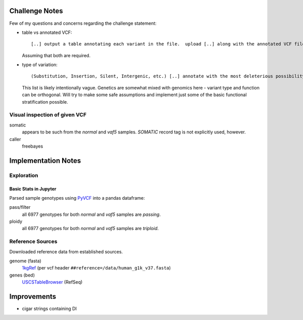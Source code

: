 .. _PyVCF: https://github.com/jamescasbon/PyVCF
.. _SnpEff: http://snpeff.sourceforge.net/
.. _AnnoVar: http://annovar.openbioinformatics.org/en/latest/
.. _1kgRef: ftp://ftp.1000genomes.ebi.ac.uk/vol1/ftp/technical/reference/
.. _Exac: http://exac.hms.harvard.edu/
.. _USCSTableBrowser: http://genome.ucsc.edu/cgi-bin/hgTables
.. _BioPython:


Challenge Notes
===============
Few of my questions and concerns regarding the challenge statement:

- table vs annotated VCF::

  [..] output a table annotating each variant in the file.  upload [..] along with the annotated VCF file [..]

  Assuming that both are required.


- type of variation::

  (Substitution, Insertion, Silent, Intergenic, etc.) [..] annotate with the most deleterious possibility

  This list is likely intentionally vague. Genetics are somewhat mixed with genomics here - variant type and function can be orthogonal.
  Will try to make some safe assumptions and implement just some of the basic functional stratification possible.

Visual inspection of given VCF
------------------------------
somatic
  appears to be such from the `normal` and `vaf5` samples. `SOMATIC` record tag is not explicitly used, however.

caller
  freebayes


Implementation Notes
====================

Exploration
-----------

Basic Stats in Jupyter
^^^^^^^^^^^^^^^^^^^^^^
Parsed sample genotypes using PyVCF_ into a pandas dataframe:

pass/filter
  all 6977 genotypes for both `normal` and `vaf5` samples are *passing*.

ploidy
  all 6977 genotypes for both `normal` and `vaf5` samples are *triploid*.


Reference Sources
-----------------
Downloaded reference data from established sources.

genome (fasta)
  1kgRef_ (per vcf header ``##reference=/data/human_g1k_v37.fasta``)

genes (bed)
  USCSTableBrowser_ (RefSeq)



Improvements
============
* cigar strings containing DI
